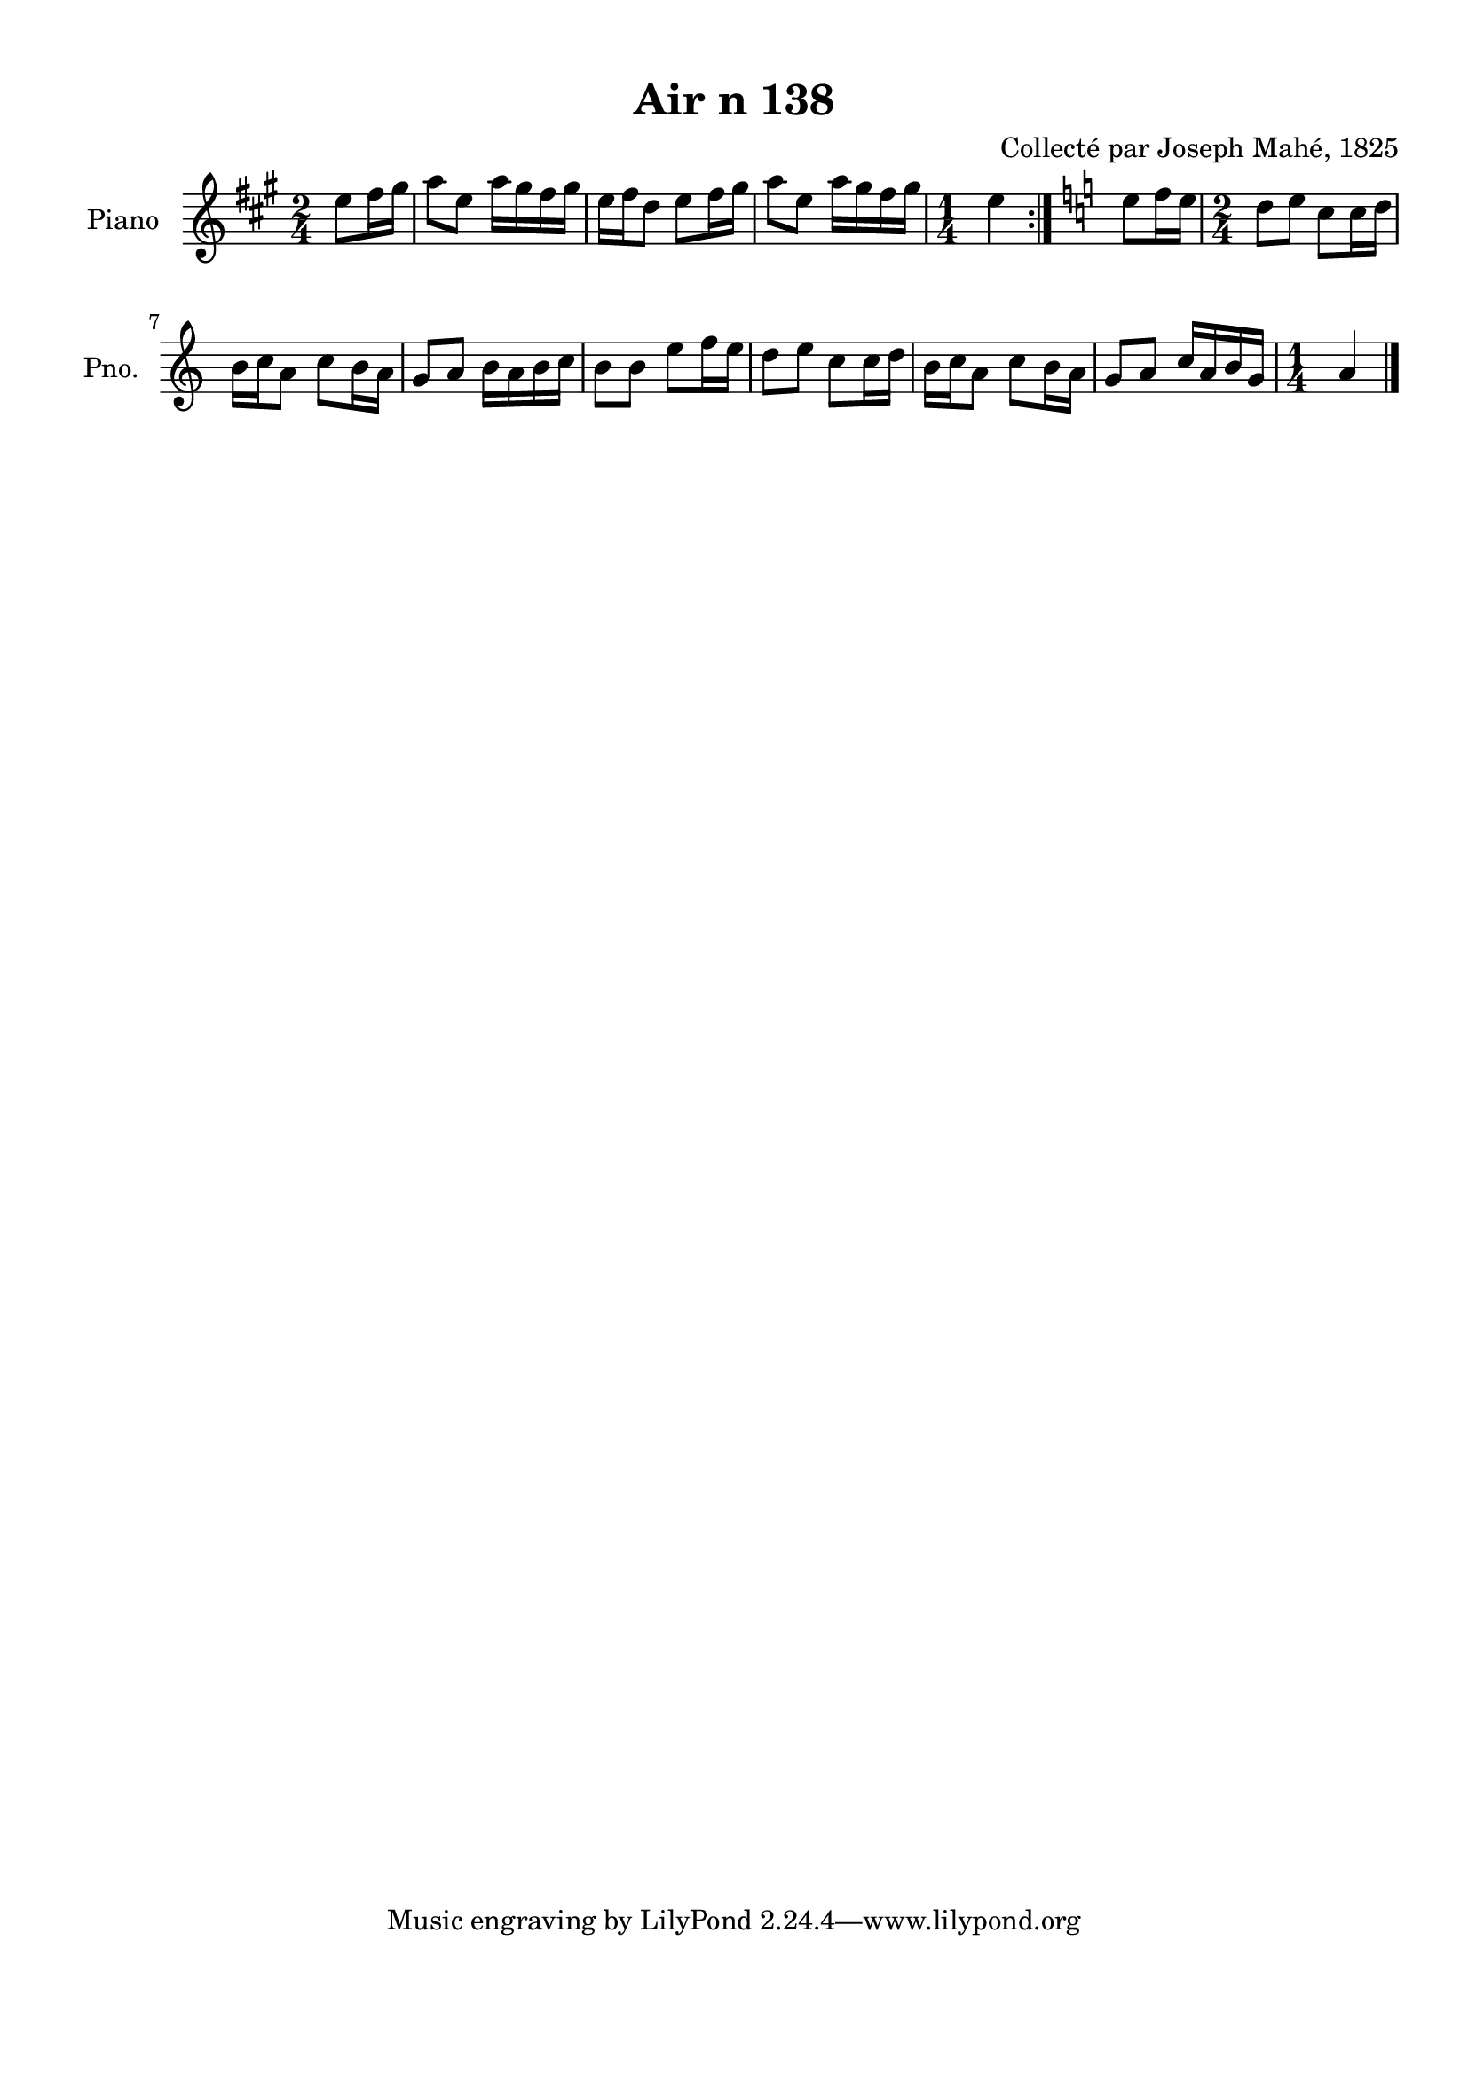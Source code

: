 \version "2.22.2"
% automatically converted by musicxml2ly from Air_n_138.musicxml
\pointAndClickOff

\header {
    title =  "Air n 138"
    composer =  "Collecté par Joseph Mahé, 1825"
    encodingsoftware =  "MuseScore 2.2.1"
    encodingdate =  "2023-05-16"
    encoder =  "Gwenael Piel et Virginie Thion (IRISA, France)"
    source = 
    "Essai sur les Antiquites du departement du Morbihan, Joseph Mahe, 1825"
    }

#(set-global-staff-size 20.158742857142858)
\paper {
    
    paper-width = 21.01\cm
    paper-height = 29.69\cm
    top-margin = 1.0\cm
    bottom-margin = 2.0\cm
    left-margin = 1.0\cm
    right-margin = 1.0\cm
    indent = 1.6161538461538463\cm
    short-indent = 1.292923076923077\cm
    }
\layout {
    \context { \Score
        autoBeaming = ##f
        }
    }
PartPOneVoiceOne =  \relative e'' {
    \repeat volta 2 {
        \clef "treble" \time 2/4 \key a \major \partial 4 e8 [
        fis16 gis16 ] | % 1
        a8 [ e8 ] a16 [ gis16
        fis16 gis16 ] | % 2
        e16 [ fis16 d8 ] e8 [
        fis16 gis16 ] | % 3
        a8 [ e8 ] a16 [ gis16
        fis16 gis16 ] | % 4
        \time 1/4  e4 }
    | % 5
    \key c \major e8 [ f16 e16 ] | % 6
    \time 2/4  d8 [ e8 ] c8 [ c16
    d16 ] \break | % 7
    b16 [ c16 a8 ] c8 [
    b16 a16 ] | % 8
    g8 [ a8 ] b16 [ a16 b16
    c16 ] | % 9
    b8 [ b8 ] e8 [ f16
    e16 ] | \barNumberCheck #10
    d8 [ e8 ] c8 [ c16
    d16 ] | % 11
    b16 [ c16 a8 ] c8 [
    b16 a16 ] | % 12
    g8 [ a8 ] c16 [ a16 b16
    g16 ] | % 13
    \time 1/4  a4 \bar "|."
    }


% The score definition
\score {
    <<
        
        \new Staff
        <<
            \set Staff.instrumentName = "Piano"
            \set Staff.shortInstrumentName = "Pno."
            
            \context Staff << 
                \mergeDifferentlyDottedOn\mergeDifferentlyHeadedOn
                \context Voice = "PartPOneVoiceOne" {  \PartPOneVoiceOne }
                >>
            >>
        
        >>
    \layout {}
    % To create MIDI output, uncomment the following line:
    %  \midi {\tempo 4 = 100 }
    }

